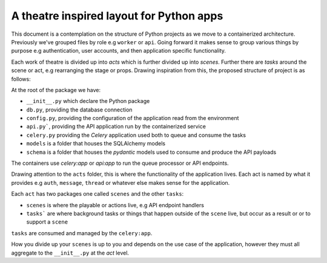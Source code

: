 *****************************************
A theatre inspired layout for Python apps
*****************************************

This document is a contemplation on the structure of Python projects as we move to a containerized architecture. Previously we've grouped files by role e.g ``worker`` or ``api``. Going forward it makes sense to group various things by purpose e.g authentication, user accounts, and then application specific functionality.

Each work of theatre is divided up into *acts* which is further divided up into *scenes*. Further there are *tasks* around the scene or act, e.g rearranging the stage or props. Drawing inspiration from this, the proposed structure of project is as follows:

At the root of the package we have:

- ``__init__.py`` which declare the Python package
- ``db.py``, providing the database connection
- ``config.py``, providing the configuration of the application read from the environment
- ``api.py```, providing the API application run by the containerized service
- ``celery.py`` providing the `Celery` application used both to queue and consume the tasks
- ``models`` is a folder that houses the SQLAlchemy models
- ``schema`` is a folder that houses the `pydantic` models used to consume and produce the API payloads

The containers use `celery:app` or `api:app` to run the queue processor or API endpoints.

Drawing attention to the ``acts`` folder, this is where the functionality of the application lives. Each act is named by what it provides e.g ``auth``, ``message``, ``thread`` or whatever else makes sense for the application.

Each ``act`` has two packages one called ``scenes`` and the other ``tasks``:

- ``scenes`` is where the playable or actions live, e.g API endpoint handlers
- ``tasks``` are where background tasks or things that happen outside of the ``scene`` live, but occur as a result or or to support a ``scene``

``tasks`` are consumed and managed by the ``celery:app``.

How you divide up your ``scenes`` is up to you and depends on the use case of the application, however they must all aggregate to the ``__init__.py`` at the `act` level.